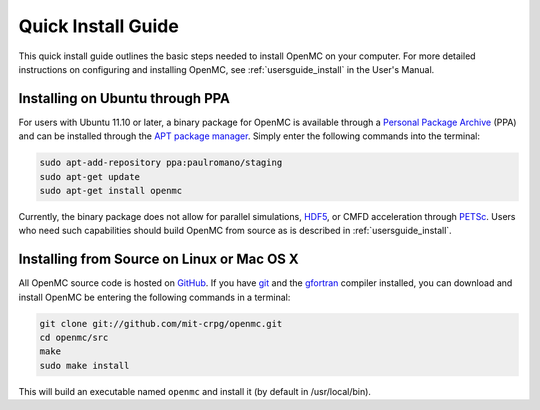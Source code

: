 .. _quickinstall:

===================
Quick Install Guide
===================

This quick install guide outlines the basic steps needed to install OpenMC on
your computer. For more detailed instructions on configuring and installing
OpenMC, see :ref:`usersguide_install` in the User's Manual.

--------------------------------
Installing on Ubuntu through PPA
--------------------------------

For users with Ubuntu 11.10 or later, a binary package for OpenMC is available
through a `Personal Package Archive`_ (PPA) and can be installed through the `APT
package manager`_. Simply enter the following commands into the terminal:

.. code-block:: sh

    sudo apt-add-repository ppa:paulromano/staging
    sudo apt-get update
    sudo apt-get install openmc

Currently, the binary package does not allow for parallel simulations, HDF5_, or
CMFD acceleration through PETSc_. Users who need such capabilities should build
OpenMC from source as is described in :ref:`usersguide_install`.

.. _Personal Package Archive: https://launchpad.net/~paulromano/+archive/staging
.. _APT package manager: https://help.ubuntu.com/community/AptGet/Howto
.. _HDF5: http://www.hdfgroup.org/HDF5/
.. _PETSc: http://www.mcs.anl.gov/petsc/

-------------------------------------------
Installing from Source on Linux or Mac OS X
-------------------------------------------

All OpenMC source code is hosted on GitHub_. If you have git_ and the gfortran_
compiler installed, you can download and install OpenMC be entering the
following commands in a terminal:

.. code-block:: sh

    git clone git://github.com/mit-crpg/openmc.git
    cd openmc/src
    make
    sudo make install

This will build an executable named ``openmc`` and install it (by default in
/usr/local/bin).

.. _GitHub: https://github.com/mit-crpg/openmc
.. _git: http://git-scm.com
.. _gfortran: http://gcc.gnu.org/wiki/GFortran
